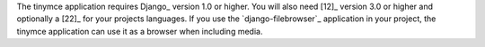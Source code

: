 The tinymce application requires Django_ version 1.0 or higher. You will also
need [12]_ version 3.0 or higher and optionally a [22]_ for your
projects languages. If you use the `django-filebrowser`_ application in your
project, the tinymce application can use it as a browser when including media.

.. [1<caret>